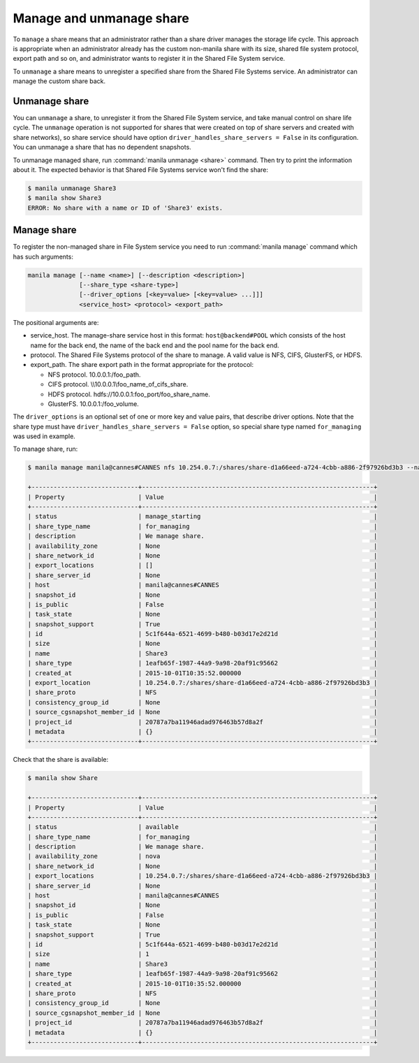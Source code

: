 .. _shared_file_systems_manage_and_unmanage_share:

=========================
Manage and unmanage share
=========================

To ``manage`` a share means that an administrator rather than a share driver
manages the storage life cycle. This approach is appropriate when an
administrator already has the custom non-manila share with its size, shared
file system protocol, export path and so on, and administrator wants to
register it in the Shared File System service.

To ``unmanage`` a share means to unregister a specified share from the Shared
File Systems service. An administrator can manage the custom share back.

.. _unmanage_share:

Unmanage share
--------------
You can ``unmanage`` a share, to unregister it from the Shared File System
service, and take manual control on share life cycle. The ``unmanage``
operation is not supported for shares that were created on top of share servers
and created with share networks), so share service should have option
``driver_handles_share_servers = False`` in its configuration. You can unmanage
a share that has no dependent snapshots.

To unmanage managed share, run :command:`manila unmanage <share>` command.
Then try to print the information about it. The expected behavior is that
Shared File Systems service won't find the share:

.. code-block:: console

   $ manila unmanage Share3
   $ manila show Share3
   ERROR: No share with a name or ID of 'Share3' exists.

.. _manage_share:

Manage share
------------
To register the non-managed share in File System service you need to run
:command:`manila manage` command which has such arguments:

.. code-block:: console

   manila manage [--name <name>] [--description <description>]
                 [--share_type <share-type>]
                 [--driver_options [<key=value> [<key=value> ...]]]
                 <service_host> <protocol> <export_path>

The positional arguments are:

- service_host. The manage-share service host in this format:
  ``host@backend#POOL`` which consists of the host name for the back end,
  the name of the back end and the pool name for the back end.

- protocol. The Shared File Systems protocol of the share to manage. A valid
  value is NFS, CIFS, GlusterFS, or HDFS.

- export_path. The share export path in the format appropriate for the
  protocol:

  - NFS protocol. 10.0.0.1:/foo_path.

  - CIFS protocol. \\\\10.0.0.1\\foo_name_of_cifs_share.

  - HDFS protocol. hdfs://10.0.0.1:foo_port/foo_share_name.

  - GlusterFS. 10.0.0.1:/foo_volume.

The ``driver_options`` is an optional set of one or more key and value pairs,
that describe driver options. Note that the share type must have
``driver_handles_share_servers = False`` option, so special share type named
``for_managing`` was used in example.

To manage share, run:

.. code-block:: console

   $ manila manage manila@cannes#CANNES nfs 10.254.0.7:/shares/share-d1a66eed-a724-4cbb-a886-2f97926bd3b3 --name Share --description "We manage share." --share_type for_managing

   +-----------------------------+---------------------------------------------------------------+
   | Property                    | Value                                                         |
   +-----------------------------+---------------------------------------------------------------+
   | status                      | manage_starting                                               |
   | share_type_name             | for_managing                                                  |
   | description                 | We manage share.                                              |
   | availability_zone           | None                                                          |
   | share_network_id            | None                                                          |
   | export_locations            | []                                                            |
   | share_server_id             | None                                                          |
   | host                        | manila@cannes#CANNES                                          |
   | snapshot_id                 | None                                                          |
   | is_public                   | False                                                         |
   | task_state                  | None                                                          |
   | snapshot_support            | True                                                          |
   | id                          | 5c1f644a-6521-4699-b480-b03d17e2d21d                          |
   | size                        | None                                                          |
   | name                        | Share3                                                        |
   | share_type                  | 1eafb65f-1987-44a9-9a98-20af91c95662                          |
   | created_at                  | 2015-10-01T10:35:52.000000                                    |
   | export_location             | 10.254.0.7:/shares/share-d1a66eed-a724-4cbb-a886-2f97926bd3b3 |
   | share_proto                 | NFS                                                           |
   | consistency_group_id        | None                                                          |
   | source_cgsnapshot_member_id | None                                                          |
   | project_id                  | 20787a7ba11946adad976463b57d8a2f                              |
   | metadata                    | {}                                                            |
   +-----------------------------+---------------------------------------------------------------+

Check that the share is available:

.. code-block:: console

   $ manila show Share

   +-----------------------------+---------------------------------------------------------------+
   | Property                    | Value                                                         |
   +-----------------------------+---------------------------------------------------------------+
   | status                      | available                                                     |
   | share_type_name             | for_managing                                                  |
   | description                 | We manage share.                                              |
   | availability_zone           | nova                                                          |
   | share_network_id            | None                                                          |
   | export_locations            | 10.254.0.7:/shares/share-d1a66eed-a724-4cbb-a886-2f97926bd3b3 |
   | share_server_id             | None                                                          |
   | host                        | manila@cannes#CANNES                                          |
   | snapshot_id                 | None                                                          |
   | is_public                   | False                                                         |
   | task_state                  | None                                                          |
   | snapshot_support            | True                                                          |
   | id                          | 5c1f644a-6521-4699-b480-b03d17e2d21d                          |
   | size                        | 1                                                             |
   | name                        | Share3                                                        |
   | share_type                  | 1eafb65f-1987-44a9-9a98-20af91c95662                          |
   | created_at                  | 2015-10-01T10:35:52.000000                                    |
   | share_proto                 | NFS                                                           |
   | consistency_group_id        | None                                                          |
   | source_cgsnapshot_member_id | None                                                          |
   | project_id                  | 20787a7ba11946adad976463b57d8a2f                              |
   | metadata                    | {}                                                            |
   +-----------------------------+---------------------------------------------------------------+
